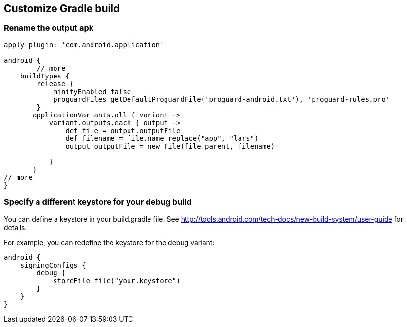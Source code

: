 [[customizegradlebuild]]
== Customize Gradle build

=== Rename the output apk

[source,gradle]
----
apply plugin: 'com.android.application'

android {
	// more
    buildTypes {
        release {
            minifyEnabled false
            proguardFiles getDefaultProguardFile('proguard-android.txt'), 'proguard-rules.pro'
        }
       applicationVariants.all { variant ->
           variant.outputs.each { output ->
               def file = output.outputFile
               def filename = file.name.replace("app", "lars")
               output.outputFile = new File(file.parent, filename)

           }
       }
// more
}

----

=== Specify a different keystore for your debug build


You can define a keystore in your build.gradle file. 
See http://tools.android.com/tech-docs/new-build-system/user-guide for details.

For example, you can redefine the keystore for the debug variant:

[source,gradle]
----

android {
    signingConfigs {
        debug {
            storeFile file("your.keystore")
        }
    }
}
----